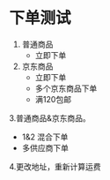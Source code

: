 * 下单测试
 1. 普通商品
    - 立即下单
 2. 京东商品
    - 立即下单
    - 多个京东商品下单
    - 满120包邮

 3.普通商品&京东商品。
   - 1&2 混合下单
   - 多供应商下单

 4.更改地址，重新计算运费
